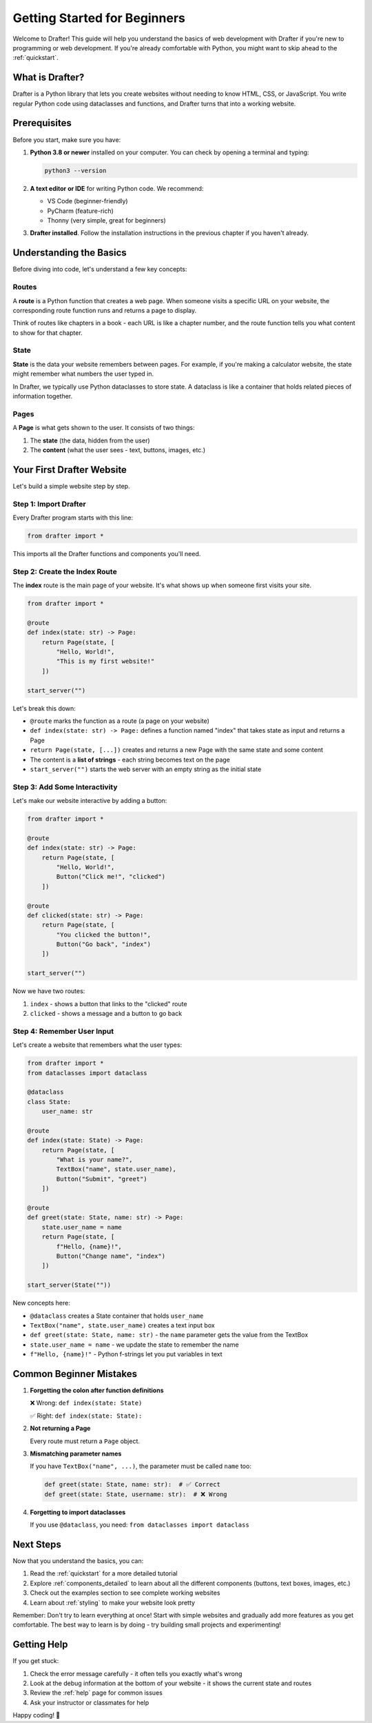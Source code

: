.. _getting_started:

===============================
Getting Started for Beginners
===============================

Welcome to Drafter! This guide will help you understand the basics of web development with Drafter
if you're new to programming or web development. If you're already comfortable with Python, you
might want to skip ahead to the :ref:`quickstart`.

What is Drafter?
================

Drafter is a Python library that lets you create websites without needing to know HTML, CSS, or JavaScript.
You write regular Python code using dataclasses and functions, and Drafter turns that into a working website.

Prerequisites
=============

Before you start, make sure you have:

1. **Python 3.8 or newer** installed on your computer. You can check by opening a terminal and typing:

   .. code-block:: bash

       python3 --version

2. **A text editor or IDE** for writing Python code. We recommend:
   
   - VS Code (beginner-friendly)
   - PyCharm (feature-rich)
   - Thonny (very simple, great for beginners)

3. **Drafter installed**. Follow the installation instructions in the previous chapter if you haven't already.

Understanding the Basics
========================

Before diving into code, let's understand a few key concepts:

Routes
------

A **route** is a Python function that creates a web page. When someone visits a specific URL on your website,
the corresponding route function runs and returns a page to display.

Think of routes like chapters in a book - each URL is like a chapter number, and the route function tells
you what content to show for that chapter.

State
-----

**State** is the data your website remembers between pages. For example, if you're making a calculator website,
the state might remember what numbers the user typed in.

In Drafter, we typically use Python dataclasses to store state. A dataclass is like a container that holds
related pieces of information together.

Pages
-----

A **Page** is what gets shown to the user. It consists of two things:

1. The **state** (the data, hidden from the user)
2. The **content** (what the user sees - text, buttons, images, etc.)

Your First Drafter Website
===========================

Let's build a simple website step by step.

Step 1: Import Drafter
-----------------------

Every Drafter program starts with this line:

.. code-block:: python

    from drafter import *

This imports all the Drafter functions and components you'll need.

Step 2: Create the Index Route
-------------------------------

The **index** route is the main page of your website. It's what shows up when someone first visits your site.

.. code-block:: python

    from drafter import *

    @route
    def index(state: str) -> Page:
        return Page(state, [
            "Hello, World!",
            "This is my first website!"
        ])

    start_server("")

Let's break this down:

- ``@route`` marks the function as a route (a page on your website)
- ``def index(state: str) -> Page:`` defines a function named "index" that takes state as input and returns a Page
- ``return Page(state, [...])`` creates and returns a new Page with the same state and some content
- The content is a **list of strings** - each string becomes text on the page
- ``start_server("")`` starts the web server with an empty string as the initial state

Step 3: Add Some Interactivity
-------------------------------

Let's make our website interactive by adding a button:

.. code-block:: python

    from drafter import *

    @route
    def index(state: str) -> Page:
        return Page(state, [
            "Hello, World!",
            Button("Click me!", "clicked")
        ])

    @route
    def clicked(state: str) -> Page:
        return Page(state, [
            "You clicked the button!",
            Button("Go back", "index")
        ])

    start_server("")

Now we have two routes:

1. ``index`` - shows a button that links to the "clicked" route
2. ``clicked`` - shows a message and a button to go back

Step 4: Remember User Input
----------------------------

Let's create a website that remembers what the user types:

.. code-block:: python

    from drafter import *
    from dataclasses import dataclass

    @dataclass
    class State:
        user_name: str

    @route
    def index(state: State) -> Page:
        return Page(state, [
            "What is your name?",
            TextBox("name", state.user_name),
            Button("Submit", "greet")
        ])

    @route
    def greet(state: State, name: str) -> Page:
        state.user_name = name
        return Page(state, [
            f"Hello, {name}!",
            Button("Change name", "index")
        ])

    start_server(State(""))

New concepts here:

- ``@dataclass`` creates a State container that holds ``user_name``
- ``TextBox("name", state.user_name)`` creates a text input box
- ``def greet(state: State, name: str)`` - the ``name`` parameter gets the value from the TextBox
- ``state.user_name = name`` - we update the state to remember the name
- ``f"Hello, {name}!"`` - Python f-strings let you put variables in text

Common Beginner Mistakes
=========================

1. **Forgetting the colon after function definitions**
   
   ❌ Wrong: ``def index(state: State)``
   
   ✅ Right: ``def index(state: State):``

2. **Not returning a Page**
   
   Every route must return a ``Page`` object.

3. **Mismatching parameter names**
   
   If you have ``TextBox("name", ...)``, the parameter must be called ``name`` too:
   
   .. code-block:: python
   
       def greet(state: State, name: str):  # ✅ Correct
       def greet(state: State, username: str):  # ❌ Wrong

4. **Forgetting to import dataclasses**
   
   If you use ``@dataclass``, you need: ``from dataclasses import dataclass``

Next Steps
==========

Now that you understand the basics, you can:

1. Read the :ref:`quickstart` for a more detailed tutorial
2. Explore :ref:`components_detailed` to learn about all the different components (buttons, text boxes, images, etc.)
3. Check out the examples section to see complete working websites
4. Learn about :ref:`styling` to make your website look pretty

Remember: Don't try to learn everything at once! Start with simple websites and gradually add more features
as you get comfortable. The best way to learn is by doing - try building small projects and experimenting!

Getting Help
============

If you get stuck:

1. Check the error message carefully - it often tells you exactly what's wrong
2. Look at the debug information at the bottom of your website - it shows the current state and routes
3. Review the :ref:`help` page for common issues
4. Ask your instructor or classmates for help

Happy coding! 🚀
